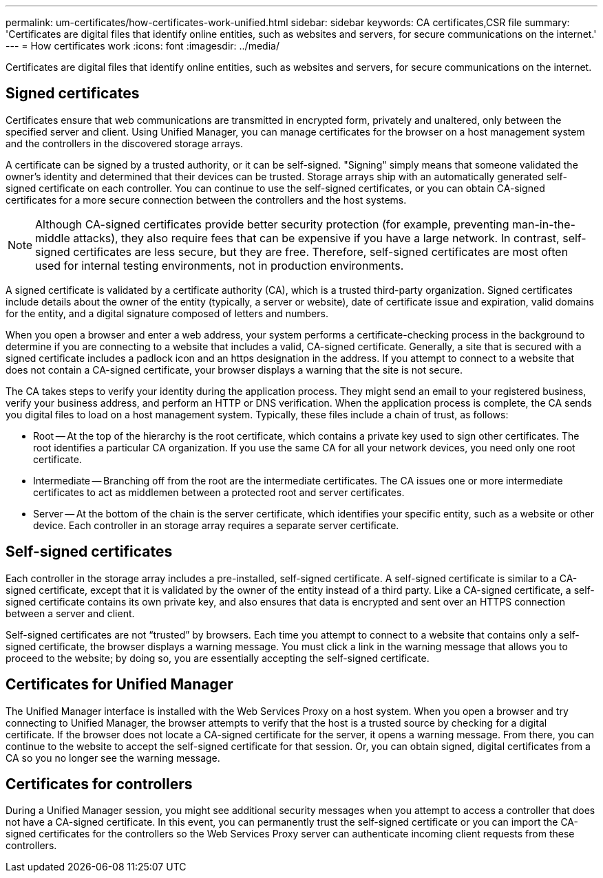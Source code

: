 ---
permalink: um-certificates/how-certificates-work-unified.html
sidebar: sidebar
keywords: CA certificates,CSR file
summary: 'Certificates are digital files that identify online entities, such as websites and servers, for secure communications on the internet.'
---
= How certificates work
:icons: font
:imagesdir: ../media/

[.lead]
Certificates are digital files that identify online entities, such as websites and servers, for secure communications on the internet.

== Signed certificates

Certificates ensure that web communications are transmitted in encrypted form, privately and unaltered, only between the specified server and client. Using Unified Manager, you can manage certificates for the browser on a host management system and the controllers in the discovered storage arrays.

A certificate can be signed by a trusted authority, or it can be self-signed. "Signing" simply means that someone validated the owner's identity and determined that their devices can be trusted. Storage arrays ship with an automatically generated self-signed certificate on each controller. You can continue to use the self-signed certificates, or you can obtain CA-signed certificates for a more secure connection between the controllers and the host systems.

[NOTE]
====
Although CA-signed certificates provide better security protection (for example, preventing man-in-the-middle attacks), they also require fees that can be expensive if you have a large network. In contrast, self-signed certificates are less secure, but they are free. Therefore, self-signed certificates are most often used for internal testing environments, not in production environments.
====

A signed certificate is validated by a certificate authority (CA), which is a trusted third-party organization. Signed certificates include details about the owner of the entity (typically, a server or website), date of certificate issue and expiration, valid domains for the entity, and a digital signature composed of letters and numbers.

When you open a browser and enter a web address, your system performs a certificate-checking process in the background to determine if you are connecting to a website that includes a valid, CA-signed certificate. Generally, a site that is secured with a signed certificate includes a padlock icon and an https designation in the address. If you attempt to connect to a website that does not contain a CA-signed certificate, your browser displays a warning that the site is not secure.

The CA takes steps to verify your identity during the application process. They might send an email to your registered business, verify your business address, and perform an HTTP or DNS verification. When the application process is complete, the CA sends you digital files to load on a host management system. Typically, these files include a chain of trust, as follows:

* Root -- At the top of the hierarchy is the root certificate, which contains a private key used to sign other certificates. The root identifies a particular CA organization. If you use the same CA for all your network devices, you need only one root certificate.
* Intermediate -- Branching off from the root are the intermediate certificates. The CA issues one or more intermediate certificates to act as middlemen between a protected root and server certificates.
* Server -- At the bottom of the chain is the server certificate, which identifies your specific entity, such as a website or other device. Each controller in an storage array requires a separate server certificate.

== Self-signed certificates

Each controller in the storage array includes a pre-installed, self-signed certificate. A self-signed certificate is similar to a CA-signed certificate, except that it is validated by the owner of the entity instead of a third party. Like a CA-signed certificate, a self-signed certificate contains its own private key, and also ensures that data is encrypted and sent over an HTTPS connection between a server and client.

Self-signed certificates are not "`trusted`" by browsers. Each time you attempt to connect to a website that contains only a self-signed certificate, the browser displays a warning message. You must click a link in the warning message that allows you to proceed to the website; by doing so, you are essentially accepting the self-signed certificate.

== Certificates for Unified Manager

The Unified Manager interface is installed with the Web Services Proxy on a host system. When you open a browser and try connecting to Unified Manager, the browser attempts to verify that the host is a trusted source by checking for a digital certificate. If the browser does not locate a CA-signed certificate for the server, it opens a warning message. From there, you can continue to the website to accept the self-signed certificate for that session. Or, you can obtain signed, digital certificates from a CA so you no longer see the warning message.

== Certificates for controllers

During a Unified Manager session, you might see additional security messages when you attempt to access a controller that does not have a CA-signed certificate. In this event, you can permanently trust the self-signed certificate or you can import the CA-signed certificates for the controllers so the Web Services Proxy server can authenticate incoming client requests from these controllers.
